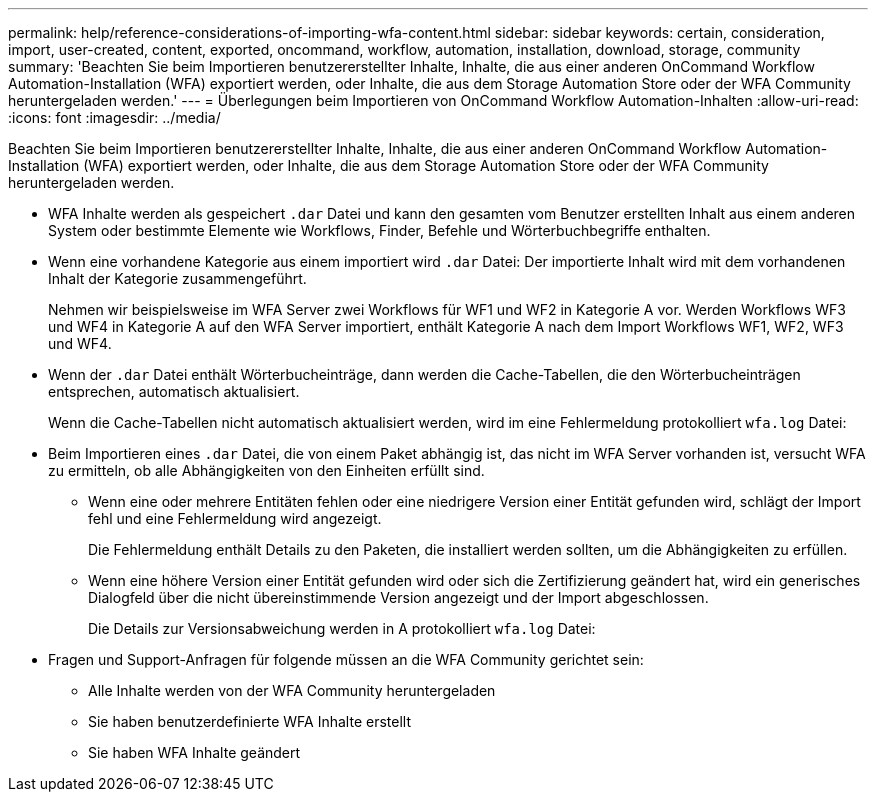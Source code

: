 ---
permalink: help/reference-considerations-of-importing-wfa-content.html 
sidebar: sidebar 
keywords: certain, consideration, import, user-created, content, exported, oncommand, workflow, automation, installation, download, storage, community 
summary: 'Beachten Sie beim Importieren benutzererstellter Inhalte, Inhalte, die aus einer anderen OnCommand Workflow Automation-Installation (WFA) exportiert werden, oder Inhalte, die aus dem Storage Automation Store oder der WFA Community heruntergeladen werden.' 
---
= Überlegungen beim Importieren von OnCommand Workflow Automation-Inhalten
:allow-uri-read: 
:icons: font
:imagesdir: ../media/


[role="lead"]
Beachten Sie beim Importieren benutzererstellter Inhalte, Inhalte, die aus einer anderen OnCommand Workflow Automation-Installation (WFA) exportiert werden, oder Inhalte, die aus dem Storage Automation Store oder der WFA Community heruntergeladen werden.

* WFA Inhalte werden als gespeichert `.dar` Datei und kann den gesamten vom Benutzer erstellten Inhalt aus einem anderen System oder bestimmte Elemente wie Workflows, Finder, Befehle und Wörterbuchbegriffe enthalten.
* Wenn eine vorhandene Kategorie aus einem importiert wird `.dar` Datei: Der importierte Inhalt wird mit dem vorhandenen Inhalt der Kategorie zusammengeführt.
+
Nehmen wir beispielsweise im WFA Server zwei Workflows für WF1 und WF2 in Kategorie A vor. Werden Workflows WF3 und WF4 in Kategorie A auf den WFA Server importiert, enthält Kategorie A nach dem Import Workflows WF1, WF2, WF3 und WF4.

* Wenn der `.dar` Datei enthält Wörterbucheinträge, dann werden die Cache-Tabellen, die den Wörterbucheinträgen entsprechen, automatisch aktualisiert.
+
Wenn die Cache-Tabellen nicht automatisch aktualisiert werden, wird im eine Fehlermeldung protokolliert `wfa.log` Datei:

* Beim Importieren eines `.dar` Datei, die von einem Paket abhängig ist, das nicht im WFA Server vorhanden ist, versucht WFA zu ermitteln, ob alle Abhängigkeiten von den Einheiten erfüllt sind.
+
** Wenn eine oder mehrere Entitäten fehlen oder eine niedrigere Version einer Entität gefunden wird, schlägt der Import fehl und eine Fehlermeldung wird angezeigt.
+
Die Fehlermeldung enthält Details zu den Paketen, die installiert werden sollten, um die Abhängigkeiten zu erfüllen.

** Wenn eine höhere Version einer Entität gefunden wird oder sich die Zertifizierung geändert hat, wird ein generisches Dialogfeld über die nicht übereinstimmende Version angezeigt und der Import abgeschlossen.
+
Die Details zur Versionsabweichung werden in A protokolliert `wfa.log` Datei:



* Fragen und Support-Anfragen für folgende müssen an die WFA Community gerichtet sein:
+
** Alle Inhalte werden von der WFA Community heruntergeladen
** Sie haben benutzerdefinierte WFA Inhalte erstellt
** Sie haben WFA Inhalte geändert



